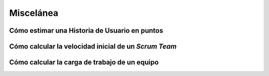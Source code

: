 =============
 Miscelánea
=============

Cómo estimar una Historia de Usuario en puntos
===============================================

.. todo:: COMPLETAR

Cómo calcular la velocidad inicial de un *Scrum Team*
======================================================

.. todo:: COMPLETAR

Cómo calcular la carga de trabajo de un equipo
===============================================

.. todo:: COMPLETAR
